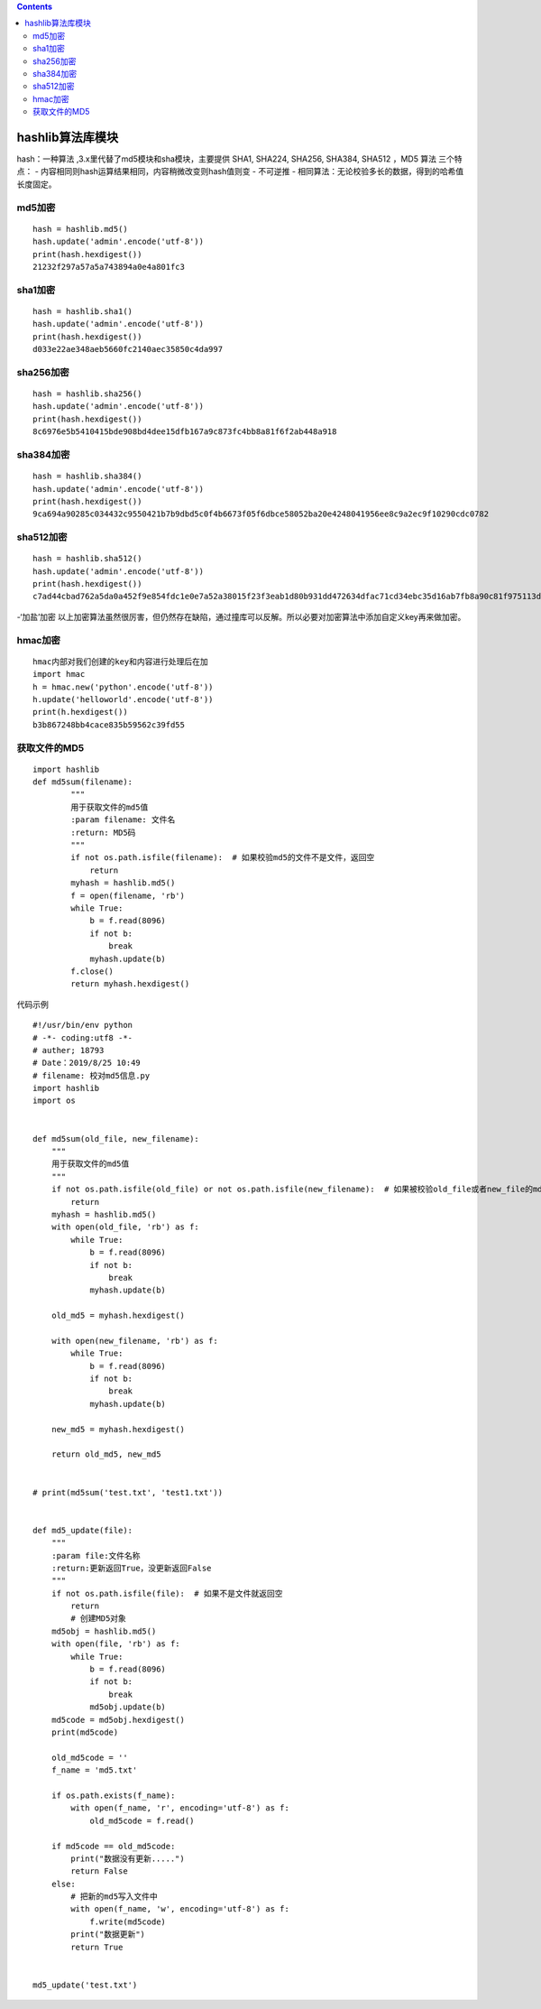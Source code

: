 .. contents::
   :depth: 3
..

hashlib算法库模块
=================

hash：一种算法 ,3.x里代替了md5模块和sha模块，主要提供 SHA1, SHA224,
SHA256, SHA384, SHA512 ，MD5 算法 三个特点： -
内容相同则hash运算结果相同，内容稍微改变则hash值则变 - 不可逆推 -
相同算法：无论校验多长的数据，得到的哈希值长度固定。

md5加密
-------

::

   hash = hashlib.md5()
   hash.update('admin'.encode('utf-8'))
   print(hash.hexdigest())
   21232f297a57a5a743894a0e4a801fc3

sha1加密
--------

::

   hash = hashlib.sha1()
   hash.update('admin'.encode('utf-8'))
   print(hash.hexdigest())
   d033e22ae348aeb5660fc2140aec35850c4da997

sha256加密
----------

::

   hash = hashlib.sha256()
   hash.update('admin'.encode('utf-8'))
   print(hash.hexdigest())
   8c6976e5b5410415bde908bd4dee15dfb167a9c873fc4bb8a81f6f2ab448a918

sha384加密
----------

::

   hash = hashlib.sha384()
   hash.update('admin'.encode('utf-8'))
   print(hash.hexdigest())
   9ca694a90285c034432c9550421b7b9dbd5c0f4b6673f05f6dbce58052ba20e4248041956ee8c9a2ec9f10290cdc0782

sha512加密
----------

::

   hash = hashlib.sha512()
   hash.update('admin'.encode('utf-8'))
   print(hash.hexdigest())
   c7ad44cbad762a5da0a452f9e854fdc1e0e7a52a38015f23f3eab1d80b931dd472634dfac71cd34ebc35d16ab7fb8a90c81f975113d6c7538dc69dd8de9077ec

-‘加盐’加密
以上加密算法虽然很厉害，但仍然存在缺陷，通过撞库可以反解。所以必要对加密算法中添加自定义key再来做加密。

hmac加密
--------

::

   hmac内部对我们创建的key和内容进行处理后在加
   import hmac
   h = hmac.new('python'.encode('utf-8'))
   h.update('helloworld'.encode('utf-8'))
   print(h.hexdigest())
   b3b867248bb4cace835b59562c39fd55

获取文件的MD5
-------------

::

   import hashlib
   def md5sum(filename):
           """
           用于获取文件的md5值
           :param filename: 文件名
           :return: MD5码
           """
           if not os.path.isfile(filename):  # 如果校验md5的文件不是文件，返回空
               return
           myhash = hashlib.md5()
           f = open(filename, 'rb')
           while True:
               b = f.read(8096)
               if not b:
                   break
               myhash.update(b)
           f.close()
           return myhash.hexdigest()

代码示例

::

   #!/usr/bin/env python
   # -*- coding:utf8 -*-
   # auther; 18793
   # Date：2019/8/25 10:49
   # filename: 校对md5信息.py
   import hashlib
   import os


   def md5sum(old_file, new_filename):
       """
       用于获取文件的md5值
       """
       if not os.path.isfile(old_file) or not os.path.isfile(new_filename):  # 如果被校验old_file或者new_file的md5的文件不是文件，返回空
           return
       myhash = hashlib.md5()
       with open(old_file, 'rb') as f:
           while True:
               b = f.read(8096)
               if not b:
                   break
               myhash.update(b)

       old_md5 = myhash.hexdigest()

       with open(new_filename, 'rb') as f:
           while True:
               b = f.read(8096)
               if not b:
                   break
               myhash.update(b)

       new_md5 = myhash.hexdigest()

       return old_md5, new_md5


   # print(md5sum('test.txt', 'test1.txt'))


   def md5_update(file):
       """
       :param file:文件名称
       :return:更新返回True，没更新返回False
       """
       if not os.path.isfile(file):  # 如果不是文件就返回空
           return
           # 创建MD5对象
       md5obj = hashlib.md5()
       with open(file, 'rb') as f:
           while True:
               b = f.read(8096)
               if not b:
                   break
               md5obj.update(b)
       md5code = md5obj.hexdigest()
       print(md5code)

       old_md5code = ''
       f_name = 'md5.txt'

       if os.path.exists(f_name):
           with open(f_name, 'r', encoding='utf-8') as f:
               old_md5code = f.read()

       if md5code == old_md5code:
           print("数据没有更新.....")
           return False
       else:
           # 把新的md5写入文件中
           with open(f_name, 'w', encoding='utf-8') as f:
               f.write(md5code)
           print("数据更新")
           return True


   md5_update('test.txt')
